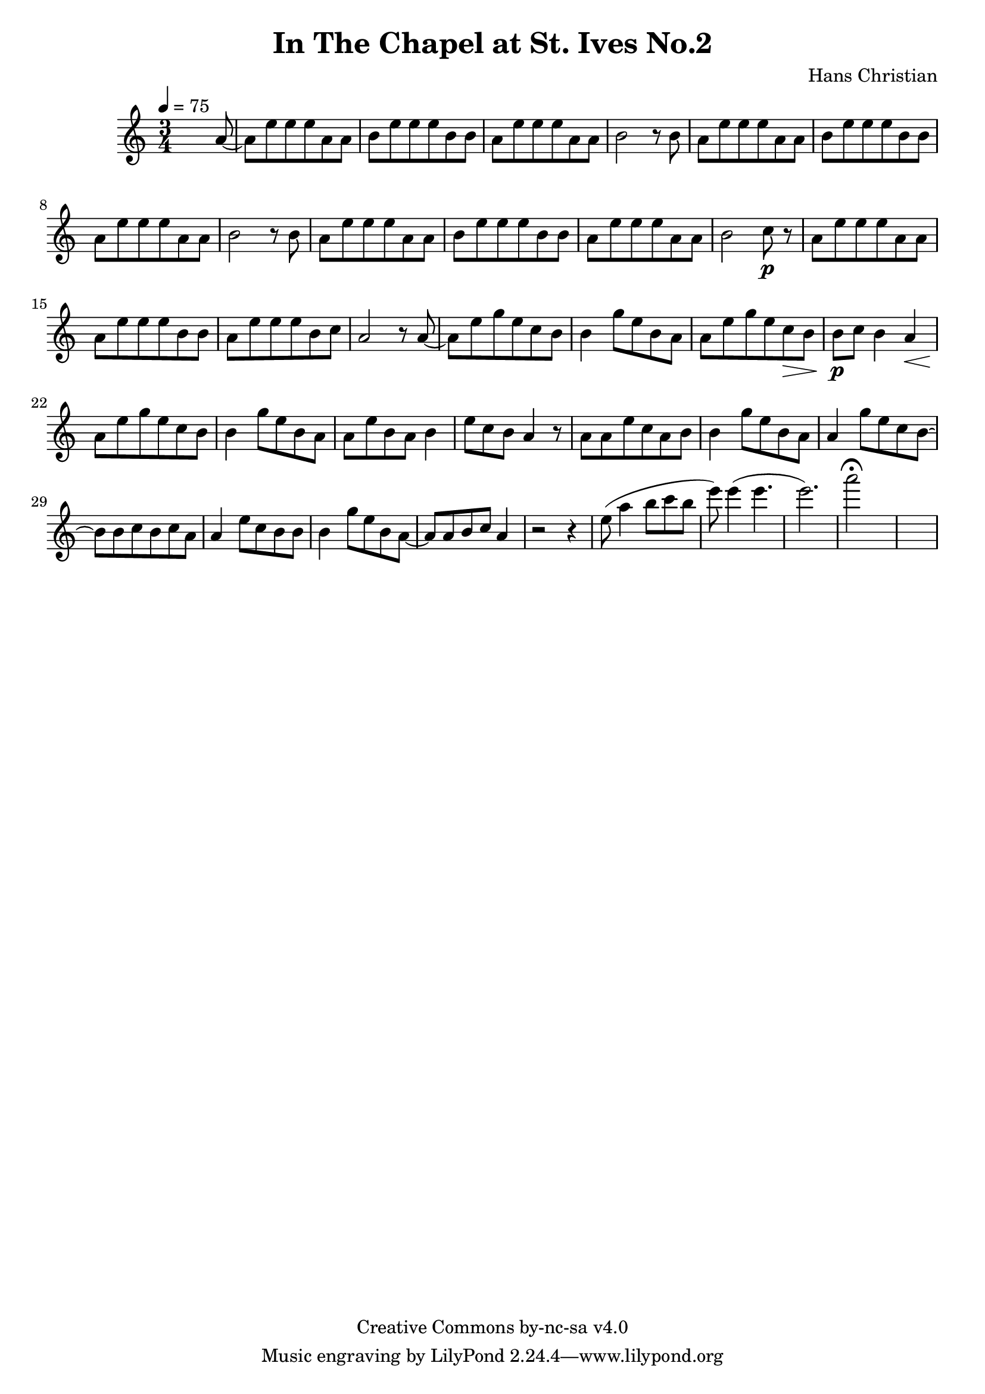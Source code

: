\header {
	title = "In The Chapel at St. Ives No.2"
	composer = "Hans Christian"
	copyright = "Creative Commons by-nc-sa v4.0"
}

end = {
	% total work in progress
	e''8( a''4 b''8 c'''8 b''8 | %works better when played on the 2nd string, FIXME: add markers for that

	e'''8) e'''4( e'''4. | % 09:00 mark
	e'''2.) | %FIXME: measure the duration of this e group.
	a'''2\fermata s1
}

{
	\time 3/4
	\tempo 4=75
	s2 s8 a'8~ |
	a'8 e''8 e''8 e''8 a'8 a'8 |
	b'8 e''8 e''8 e''8 b'8 b'8 | % 00:05 mark at the second e
	a'8 e''8 e''8 e''8 a'8 a'8 |
	b'2 r8 b'8 |

	a'8 e''8 e''8 e''8 a'8 a'8 | % 00:10 mark at the end
	b'8 e''8 e''8 e''8 b'8 b'8 |
	a'8 e''8 e''8 e''8 a'8 a'8 |
	b'2 r8 b'8 |

	a'8 e''8 e''8 e''8 a'8 a'8 | % 00:15 mark at the opening a
	b'8 e''8 e''8 e''8 b'8 b'8 |
	a'8 e''8 e''8 e''8 a'8 a'8 |
	b'2 c''8\p r8 | % 00:20 mark at b

	a'8 e''8 e''8 e''8 a'8 a'8 |
	a'8 e''8 e''8 e''8 b'8 b'8 |
	a'8 e''8 e''8 e''8 b'8 c''8 | % 00:25 mark at b
	a'2 r8 a'8~ |

	a'8 e''8 g''8 e''8 c''8  b'8 |
	b'4 g''8 e''8 b'8 a'8 | % 00:30 mark at g
	a'8 e''8 g''8 e''8 c''8\> b'8 |
	b'8\p c''8 b'4 a'4\< |

	a'8\! e''8 g''8 e''8 c''8 b'8 | % 00:35 mark at c
	b'4 g''8 e''8 b'8 a'8 |
	a'8 e''8 b'8 a'8 b'4 |
	e''8 c''8 b'8 a'4 r8 | % 00:40 mark at a

	a'8 a'8 e''8 c''8 a'8 b'8 |
	b'4 g''8 e''8 b'8 a'8 |
	a'4 g''8 e''8 c''8 b'8~ | % 00:45 mark at e
	b'8 b'8 c''8 b'8 c''8 a'8 |
	a'4 e''8 c''8 b'8 b'8 |
	b'4 g''8 e''8 b'8 a'8~ | % FIXME: I'm not super-happy about the rhythm of this b quarter note.
	a'8 a'8 b'8 c''8 a'4 | % 00:50 mark at the beginning of the measure

	r2 r4 |

	\end
}
